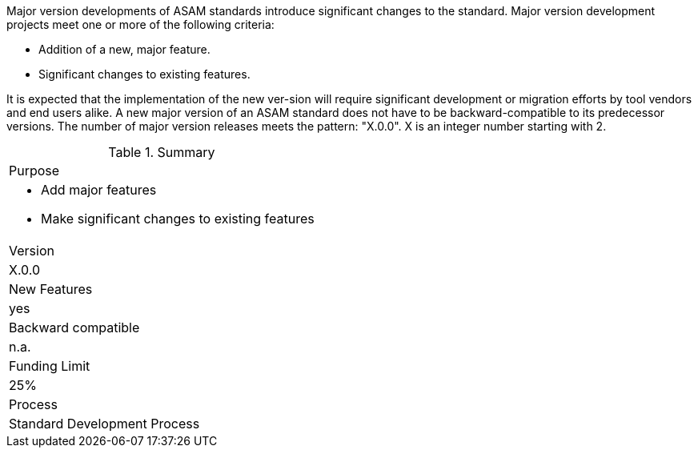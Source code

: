 // tag::long[]
// tag::short[]
Major version developments of ASAM standards introduce significant changes to  the  standard.  
// end::short[]
Major version  development projects meet one or more of the following criteria:

* Addition of a new, major feature.
* Significant changes to existing features.

It is expected that the implementation of the new ver-sion will require significant development or migration efforts by tool vendors and end users alike.
A new major version of an ASAM standard does not have to be backward-compatible to its predecessor versions.
The number of major version releases meets the pattern:
"X.0.0". X is an integer number starting with 2.

// tag::table[]
.Summary
|===
|Purpose 
a|
* Add major features
* Make significant changes to existing features 
|Version| X.0.0
|New Features | yes
|Backward compatible | n.a.
|Funding Limit | 25%
|Process| Standard Development Process
|===
// end::table[]
// end::long[]
